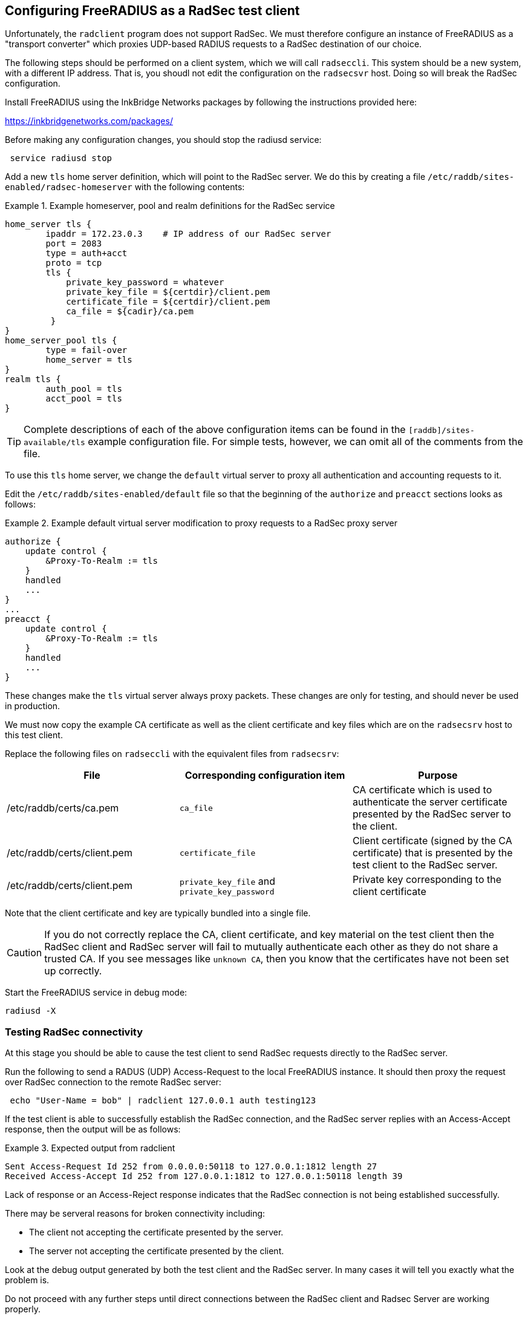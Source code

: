== Configuring FreeRADIUS as a RadSec test client

Unfortunately, the `radclient` program does not support RadSec.  We
must therefore configure an instance of FreeRADIUS as a "transport
converter" which proxies UDP-based RADIUS requests to a RadSec
destination of our choice.

The following steps should be performed on a client system, which we
will call `radseccli`.  This system should be a new system, with a
different IP address.  That is, you shoudl not edit the configuration
on the `radsecsvr` host.  Doing so will break the RadSec configuration.

Install FreeRADIUS using the InkBridge Networks packages by following the
instructions provided here:

<https://inkbridgenetworks.com/packages/>

Before making any configuration changes, you should stop the radiusd
service:

[source,shell]
----
 service radiusd stop
----

Add a new `tls` home server definition, which will point to the RadSec
server.  We do this by creating a file
`/etc/raddb/sites-enabled/radsec-homeserver` with the following
contents:

.Example homeserver, pool and realm definitions for the RadSec service
====

 home_server tls {
         ipaddr = 172.23.0.3    # IP address of our RadSec server
         port = 2083
         type = auth+acct
         proto = tcp
         tls {
             private_key_password = whatever
             private_key_file = ${certdir}/client.pem
             certificate_file = ${certdir}/client.pem
             ca_file = ${cadir}/ca.pem
          }
 }
 home_server_pool tls {
         type = fail-over
         home_server = tls
 }
 realm tls {
         auth_pool = tls
         acct_pool = tls
 }

====

[TIP]
====
Complete descriptions of each of the above configuration items can be found in the
`[raddb]/sites-available/tls` example configuration file.  For simple tests, however,
we can omit all of the comments from the file.
====

To use this `tls` home server, we change the `default` virtual server to proxy
all authentication and accounting requests to it.

Edit the `/etc/raddb/sites-enabled/default` file so that the beginning of
the `authorize` and `preacct` sections looks as follows:

.Example default virtual server modification to proxy requests to a RadSec proxy server
====

 authorize {
     update control {
         &Proxy-To-Realm := tls
     }
     handled
     ...
 }
 ...
 preacct {
     update control {
         &Proxy-To-Realm := tls
     }
     handled
     ...
 }

====

These changes make the `tls` virtual server always proxy packets.
These changes are only for testing, and should never be used in
production.

We must now copy the example CA certificate as well as the client
certificate and key files which are on the `radsecsrv` host to this
test client.

Replace the following files on `radseccli` with the equivalent files from
`radsecsrv`:

[cols="1,1,1"]
|===
|File|Corresponding configuration item|Purpose

|/etc/raddb/certs/ca.pem
|`ca_file`
|CA certificate which is used to authenticate the server certificate presented by the RadSec server to the client.

|/etc/raddb/certs/client.pem
|`certificate_file`
|Client certificate (signed by the CA certificate) that is presented by the test client to the RadSec server.

|/etc/raddb/certs/client.pem
|`private_key_file` and `private_key_password`
|Private key corresponding to the client certificate
|===

Note that the client certificate and key are typically bundled into a single file.

[CAUTION]
====
If you do not correctly replace the CA, client certificate, and key
material on the test client then the RadSec client and RadSec server
will fail to mutually authenticate each other as they do not share a
trusted CA.  If you see messages like `unknown CA`, then you know that
the certificates have not been set up correctly.
====

Start the FreeRADIUS service in debug mode:

[source,shell]
----
radiusd -X
----


=== Testing RadSec connectivity

At this stage you should be able to cause the test client to send RadSec
requests directly to the RadSec server.

Run the following to send a RADUS (UDP) Access-Request to the local FreeRADIUS
instance.  It  should then proxy the request over RadSec connection to
the remote RadSec server:

[source,shell]
----
 echo "User-Name = bob" | radclient 127.0.0.1 auth testing123
----

If the test client is able to successfully establish the RadSec
connection, and the RadSec server replies with an Access-Accept
response, then the output will be as follows:

.Expected output from radclient
===============================

 Sent Access-Request Id 252 from 0.0.0.0:50118 to 127.0.0.1:1812 length 27
 Received Access-Accept Id 252 from 127.0.0.1:1812 to 127.0.0.1:50118 length 39

===============================

Lack of response or an Access-Reject response indicates that the RadSec
connection is not being established successfully.

There may be serveral reasons for broken connectivity including:

  * The client not accepting the certificate presented by the server.
  * The server not accepting the certificate presented by the client.

Look at the debug output generated by both the test client and the RadSec
server. In many cases it will tell you exactly what the problem is.

Do not proceed with any further steps until direct connections between the
RadSec client and Radsec Server are working properly.

Once things are working we are ready to
xref:protocols/proxy/radsec_with_haproxy.adoc[configure HAproxy to proxy RadSec
connections] or to xref:protocols/proxy/radsec_with_traefik.adoc[configure
Traefik to proxy RadSec connections].
